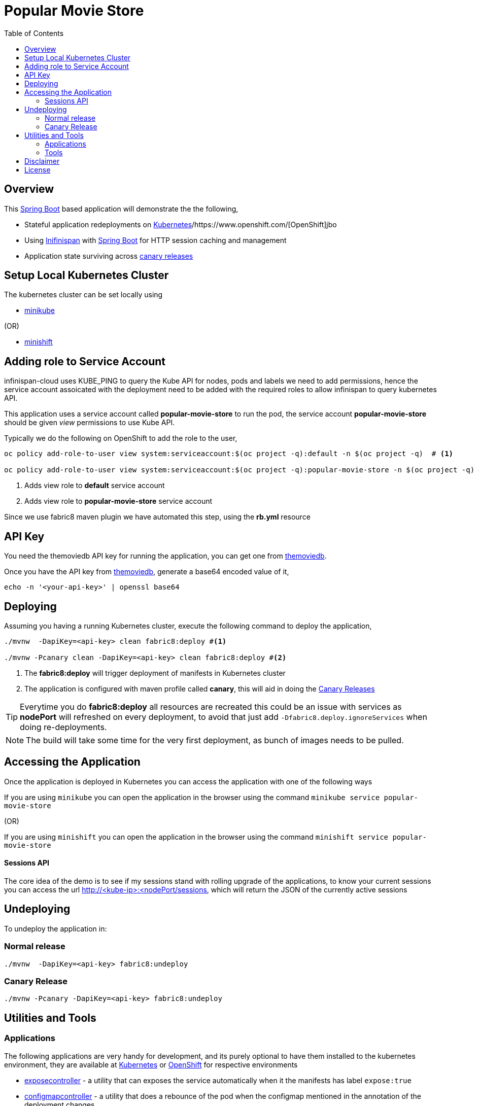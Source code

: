 :toc: macro

= Popular Movie Store

toc::[]

== Overview

This https://projects.spring.io/spring-boot/[Spring Boot] based application will demonstrate the the following,

* Stateful application redeployments on https://kubernetes.io/[Kubernetes]/https://www.openshift.com/[OpenShift]jbo
* Using http://infinispan.org/[Inifinispan] with https://projects.spring.io/spring-boot/[Spring Boot] for HTTP session caching
and management
* Application state surviving across https://martinfowler.com/bliki/CanaryRelease.html[canary releases]

== Setup Local Kubernetes Cluster

The kubernetes cluster can be set locally using

* https://github.com/kubernetes/minikube[minikube]

(OR)

* https://github.com/minishift/minishift[minishift]


== Adding role to Service Account

infinispan-cloud uses KUBE_PING to query the Kube API for nodes, pods and labels we need to add permissions, hence the
service account assoicated with the deployment need to be added with the required roles to allow infinispan to query  kubernetes
API.

This application uses a service account called *popular-movie-store* to run the pod, the service account
*popular-movie-store* should be given __view__ permissions to use Kube API.

Typically we do the following on OpenShift to add the role to the user,

[source, sh]
----
oc policy add-role-to-user view system:serviceaccount:$(oc project -q):default -n $(oc project -q)  # <1>

oc policy add-role-to-user view system:serviceaccount:$(oc project -q):popular-movie-store -n $(oc project -q) # <2>
----

<1> Adds view role to *default* service account
<2> Adds view role to *popular-movie-store* service account

Since we use fabric8 maven plugin we have automated this step, using the *rb.yml* resource


== API Key

You need the themoviedb API key for running the application, you can get one from
https://www.themoviedb.org/documentation/api[themoviedb].

Once you have the API key from https://www.themoviedb.org/documentation/api[themoviedb], generate a base64 encoded value of it,

[source, sh]
----
echo -n '<your-api-key>' | openssl base64
----

== Deploying

Assuming you having a running Kubernetes cluster, execute the following command to deploy the application,

[source, sh]
----
./mvnw  -DapiKey=<api-key> clean fabric8:deploy #<1>

./mvnw -Pcanary clean -DapiKey=<api-key> clean fabric8:deploy #<2>
----

<1> The *fabric8:deploy* will trigger deployment of manifests in Kubernetes cluster
<2> The application is configured with maven profile called *canary*, this will aid in doing
the https://martinfowler.com/bliki/CanaryRelease.html[Canary Releases]

[TIP]
====

Everytime you do *fabric8:deploy* all resources are recreated this could be an issue with services as *nodePort* will
refreshed on every deployment, to avoid that just add `-Dfabric8.deploy.ignoreServices` when doing re-deployments.

====

NOTE: The build will take some time for the very first deployment, as bunch of images needs to be pulled.

== Accessing the Application

Once the application is deployed in Kubernetes you can access the application with one of the following ways

If you are using `minikube` you can open the application in the browser using the command `minikube
service popular-movie-store`

(OR)

If you are using `minishift` you can open the application in the browser using the command `minishift
service popular-movie-store`

==== Sessions API

The core idea of the demo is to see if my sessions stand with rolling upgrade of the applications, to know your current
sessions you can access the url http://<kube-ip>:<nodePort/sessions, which will return the JSON of the currently active
sessions

== Undeploying

To undeploy the application in:

=== Normal release

[code,sh]
----
./mvnw  -DapiKey=<api-key> fabric8:undeploy
----

=== Canary Release

```
./mvnw -Pcanary -DapiKey=<api-key> fabric8:undeploy
```

== Utilities and Tools

=== Applications

The following applications are very handy for development, and its purely optional to have them
installed to the kubernetes environment, they are available at http://fabric8.io/manifests/kubernetes.html[Kubernetes]
or http://fabric8.io/manifests/openshift.html[OpenShift] for respective environments

* https://github.com/fabric8io/exposecontroller[exposecontroller] - a utility that can exposes the service automatically when it the manifests has
label `expose:true`

* https://github.com/fabric8io/configmapcontroller[configmapcontroller] - a utility that does a rebounce of the pod when the configmap mentioned in the annotation of the
deployment changes

[[tools]]
=== Tools
* https://fmp.fabric8.io[fabric8-maven-plugin]
* http://hawt.io/[hawtio]
* https://stedolan.github.io/jq/[jq]
* https://github.com/0k/shyaml[shyaml]

== Disclaimer

This demo application uses https://www.themoviedb.org[MovieDB] API for getting some movie posters. All data displayed in the demo is only used for demonstrates various features of the demo and teaching.

== License

Copyright 2017 Kamesh Sampath

Licensed under the Apache License, Version 2.0 (the "License");
you may not use this file except in compliance with the License.
You may obtain a copy of the License at

   http://www.apache.org/licenses/LICENSE-2.0

Unless required by applicable law or agreed to in writing, software
distributed under the License is distributed on an "AS IS" BASIS,
WITHOUT WARRANTIES OR CONDITIONS OF ANY KIND, either express or implied.
See the License for the specific language governing permissions and
limitations under the License.